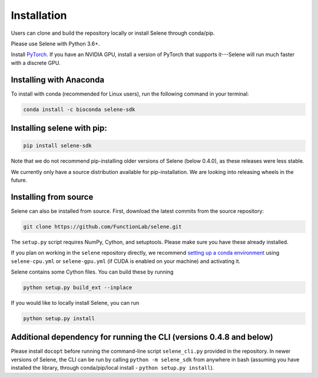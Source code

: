 
Installation
============

Users can clone and build the repository locally or install Selene through conda/pip. 

Please use Selene with Python 3.6+.

Install `PyTorch <https://pytorch.org/get-started/locally/>`_. If you have an NVIDIA GPU, install a version of PyTorch that supports it---Selene will run much faster with a discrete GPU.

Installing with Anaconda
------------------------

To install with conda (recommended for Linux users), run the following command in your terminal:

.. code-block::

   conda install -c bioconda selene-sdk

Installing selene with pip:
---------------------------

.. code-block:: sh

   pip install selene-sdk

Note that we do not recommend pip-installing older versions of Selene (below 0.4.0), as these releases were less stable. 

We currently only have a source distribution available for pip-installation. We are looking into releasing wheels in the future. 

Installing from source
----------------------

Selene can also be installed from source.
First, download the latest commits from the source repository:

.. code-block::

   git clone https://github.com/FunctionLab/selene.git

The ``setup.py`` script requires NumPy, Cython, and setuptools. Please make sure you have these already installed.

If you plan on working in the ``selene`` repository directly, we recommend `setting up a conda environment <https://conda.io/docs/user-guide/tasks/manage-environments.html#creating-an-environment-from-an-environment-yml-file>`_ using ``selene-cpu.yml`` or ``selene-gpu.yml`` (if CUDA is enabled on your machine) and activating it.

Selene contains some Cython files. You can build these by running

.. code-block:: sh

   python setup.py build_ext --inplace

If you would like to locally install Selene, you can run

.. code-block:: sh

   python setup.py install

Additional dependency for running the CLI (versions 0.4.8 and below)
--------------------------------------------------------------------

Please install ``docopt`` before running the command-line script ``selene_cli.py`` provided in the repository. 
In newer versions of Selene, the CLI can be run by calling ``python -m selene_sdk`` from anywhere in bash (assuming you have installed the library, through conda/pip/local install - ``python setup.py install``).
